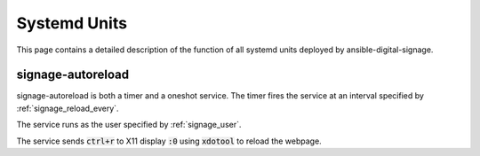 =============
Systemd Units
=============
This page contains a detailed description of the function of all systemd units deployed by ansible-digital-signage.

------------------
signage-autoreload
------------------
signage-autoreload is both a timer and a oneshot service. The timer fires the service at an interval specified by :ref:`signage_reload_every`.

The service runs as the user specified by :ref:`signage_user`. 

The service sends :code:`ctrl+r` to X11 display :code:`:0` using :code:`xdotool` to reload the webpage.

